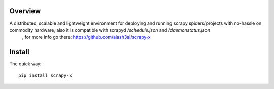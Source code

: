Overview
========
A distributed, scalable and lightweight environment for deploying and running scrapy spiders/projects with no-hassle on commodity hardware, also it is compatible with scrapyd `/schedule.json` and `/daemonstatus.json`
 , for more info go there: https://github.com/alash3al/scrapy-x

Install
=======

The quick way::

    pip install scrapy-x


